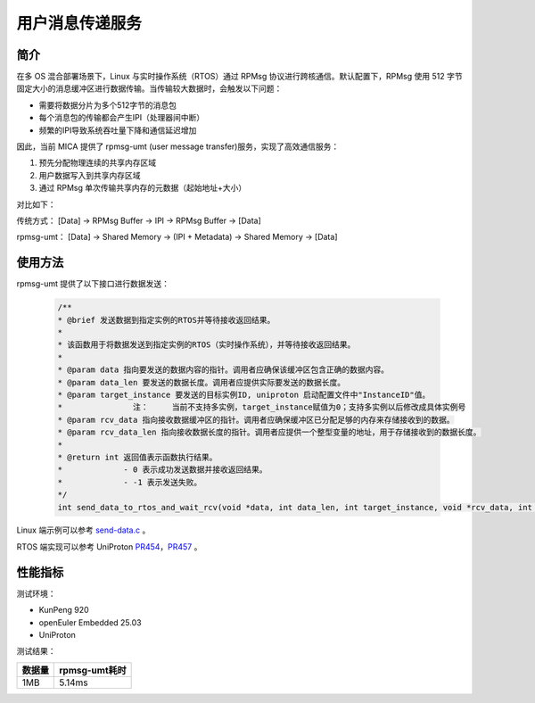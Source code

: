 用户消息传递服务
################

简介
----

在多 OS 混合部署场景下，Linux 与实时操作系统（RTOS）通过 RPMsg 协议进行跨核通信。默认配置下，RPMsg 使用 512 字节固定大小的消息缓冲区进行数据传输。当传输较大数据时，会触发以下问题：

- 需要将数据分片为多个512字节的消息包
- 每个消息包的传输都会产生IPI（处理器间中断）
- 频繁的IPI导致系统吞吐量下降和通信延迟增加

因此，当前 MICA 提供了 rpmsg-umt (user message transfer)服务，实现了高效通信服务：

1. 预先分配物理连续的共享内存区域
2. 用户数据写入到共享内存区域
3. 通过 RPMsg 单次传输共享内存的元数据（起始地址+大小）

对比如下：

传统方式：
[Data] -> RPMsg Buffer -> IPI -> RPMsg Buffer -> [Data]

rpmsg-umt：
[Data] -> Shared Memory -> (IPI + Metadata) -> Shared Memory -> [Data]

使用方法
--------

rpmsg-umt 提供了以下接口进行数据发送：

   .. code-block:: c

      /**
      * @brief 发送数据到指定实例的RTOS并等待接收返回结果。
      *
      * 该函数用于将数据发送到指定实例的RTOS（实时操作系统），并等待接收返回结果。
      *
      * @param data 指向要发送的数据内容的指针。调用者应确保该缓冲区包含正确的数据内容。
      * @param data_len 要发送的数据长度。调用者应提供实际要发送的数据长度。
      * @param target_instance 要发送的目标实例ID, uniproton 启动配置文件中"InstanceID"值。
      *               注：     当前不支持多实例，target_instance赋值为0；支持多实例以后修改成具体实例号
      * @param rcv_data 指向接收数据缓冲区的指针。调用者应确保缓冲区已分配足够的内存来存储接收到的数据。
      * @param rcv_data_len 指向接收数据长度的指针。调用者应提供一个整型变量的地址，用于存储接收到的数据长度。
      *
      * @return int 返回值表示函数执行结果。
      *             - 0 表示成功发送数据并接收返回结果。
      *             - -1 表示发送失败。
      */
      int send_data_to_rtos_and_wait_rcv(void *data, int data_len, int target_instance, void *rcv_data, int *rcv_data_len);

Linux 端示例可以参考 `send-data.c <https://gitee.com/openeuler/mcs/blob/master/test/send-data/send-data.c#>`_ 。

RTOS 端实现可以参考 UniProton `PR454 <https://gitee.com/openeuler/UniProton/pulls/454>`_，`PR457 <https://gitee.com/openeuler/UniProton/pulls/457>`_ 。

性能指标
--------

测试环境：

- KunPeng 920
- openEuler Embedded 25.03
- UniProton

测试结果：

======== ================
 数据量    rpmsg-umt耗时
======== ================
  1MB         5.14ms
======== ================

